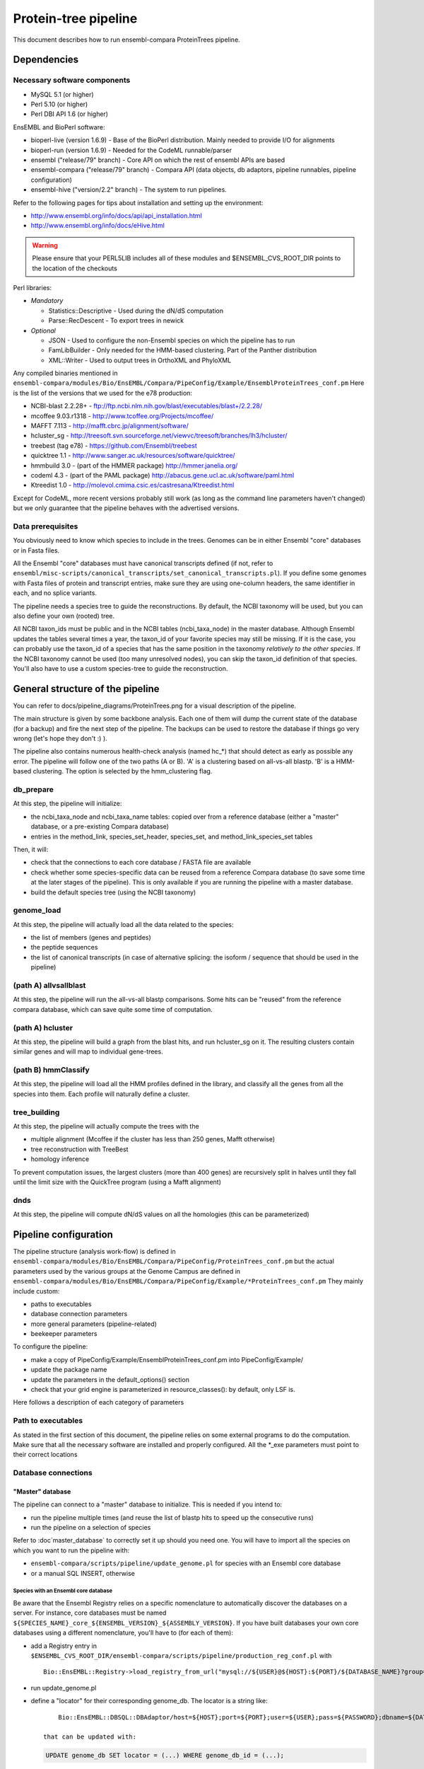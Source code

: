 Protein-tree pipeline
=====================

This document describes how to run ensembl-compara ProteinTrees pipeline.

Dependencies
------------

Necessary software components
~~~~~~~~~~~~~~~~~~~~~~~~~~~~~

* MySQL 5.1          (or higher)
* Perl 5.10          (or higher)
* Perl DBI API 1.6   (or higher)

EnsEMBL and BioPerl software:

* bioperl-live (version 1.6.9)               - Base of the BioPerl distribution. Mainly needed to provide I/O for alignments
* bioperl-run (version 1.6.9)                - Needed for the CodeML runnable/parser
* ensembl ("release/79" branch)              - Core API on which the rest of ensembl APIs are based
* ensembl-compara ("release/79" branch)      - Compara API (data objects, db adaptors, pipeline runnables, pipeline configuration)
* ensembl-hive ("version/2.2" branch)        - The system to run pipelines.

Refer to the following pages for tips about installation and setting up the environment:

- http://www.ensembl.org/info/docs/api/api_installation.html
- http://www.ensembl.org/info/docs/eHive.html

.. warning:: Please ensure that your PERL5LIB includes all of these modules and $ENSEMBL_CVS_ROOT_DIR points to the location of the checkouts

Perl libraries:

* *Mandatory*

  * Statistics::Descriptive    - Used during the dN/dS computation
  * Parse::RecDescent          - To export trees in newick

* *Optional*

  * JSON                       - Used to configure the non-Ensembl species on which the pipeline has to run
  * FamLibBuilder              - Only needed for the HMM-based clustering. Part of the Panther distribution
  * XML::Writer                - Used to output trees in OrthoXML and PhyloXML

Any compiled binaries mentioned in ``ensembl-compara/modules/Bio/EnsEMBL/Compara/PipeConfig/Example/EnsemblProteinTrees_conf.pm``
Here is the list of the versions that we used for the e78 production:

* NCBI-blast 2.2.28+   - ftp://ftp.ncbi.nlm.nih.gov/blast/executables/blast+/2.2.28/
* mcoffee 9.03.r1318   - http://www.tcoffee.org/Projects/mcoffee/
* MAFFT 7.113          - http://mafft.cbrc.jp/alignment/software/
* hcluster_sg          - http://treesoft.svn.sourceforge.net/viewvc/treesoft/branches/lh3/hcluster/
* treebest (tag e78)   - https://github.com/Ensembl/treebest
* quicktree 1.1        - http://www.sanger.ac.uk/resources/software/quicktree/
* hmmbuild 3.0         - (part of the HMMER package) http://hmmer.janelia.org/
* codeml 4.3           - (part of the PAML package) http://abacus.gene.ucl.ac.uk/software/paml.html
* Ktreedist 1.0        - http://molevol.cmima.csic.es/castresana/Ktreedist.html

Except for CodeML, more recent versions probably still work (as long as the command line parameters haven't changed) but we only guarantee that the pipeline behaves with the advertised versions.


Data prerequisites
~~~~~~~~~~~~~~~~~~

You obviously need to know which species to include in the trees. Genomes can be in either Ensembl "core" databases or in Fasta files.

All the Ensembl "core" databases must have canonical transcripts defined (if not, refer to ``ensembl/misc-scripts/canonical_transcripts/set_canonical_transcripts.pl``).
If you define some genomes with Fasta files of protein and transcript entries, make sure they are using one-column headers, the same identifier in each, and no splice variants.

The pipeline needs a species tree to guide the reconstructions. By default, the NCBI taxonomy will be used, but you can also define your own (rooted) tree.

All NCBI taxon_ids must be public and in the NCBI tables (ncbi_taxa_node) in the master database. Although Ensembl updates the tables several times a year, the taxon_id of your favorite species may still be missing.
If it is the case, you can probably use the taxon_id of a species that has the same position in the taxonomy *relatively to the other species*.
If the NCBI taxonomy cannot be used (too many unresolved nodes), you can skip the taxon_id definition of that species. You'll also have to use a custom species-tree to guide the reconstruction.


General structure of the pipeline
---------------------------------

You can refer to docs/pipeline_diagrams/ProteinTrees.png for a visual description of the pipeline.

The main structure is given by some backbone analysis. Each one of them will dump the current state of the database (for a backup) and 
fire the next step of the pipeline. The backups can be used to restore the database if things go very wrong (let's hope they don't :) ).

The pipeline also contains numerous health-check analysis (named hc_*) that should detect as early as possible any error.
The pipeline will follow one of the two paths (A or B). 'A' is a clustering based on all-vs-all blastp. 'B' is a HMM-based clustering.
The option is selected by the hmm_clustering flag.

db_prepare
~~~~~~~~~~

At this step, the pipeline will initialize:

- the ncbi_taxa_node and ncbi_taxa_name tables: copied over from a reference database (either a "master" database, or a pre-existing Compara database)
- entries in the method_link, species_set_header, species_set, and method_link_species_set tables

Then, it will:

- check that the connections to each core database / FASTA file are available
- check whether some species-specific data can be reused from a reference Compara database (to save some time at the later stages of the pipeline). This is only available if you are running the pipeline with a master database.
- build the default species tree (using the NCBI taxonomy)

genome_load
~~~~~~~~~~~

At this step, the pipeline will actually load all the data related to the species:

- the list of members (genes and peptides)
- the peptide sequences
- the list of canonical transcripts (in case of alternative splicing: the isoform / sequence that should be used in the pipeline)

(path A) allvsallblast
~~~~~~~~~~~~~~~~~~~~~~

At this step, the pipeline will run the all-vs-all blastp comparisons. Some hits can be "reused" from the reference compara database, which
can save quite some time of computation.

(path A) hcluster
~~~~~~~~~~~~~~~~~

At this step, the pipeline will build a graph from the blast hits, and run hcluster_sg on it. The resulting clusters contain similar genes and will
map to individual gene-trees.

(path B) hmmClassify
~~~~~~~~~~~~~~~~~~~~

At this step, the pipeline will load all the HMM profiles defined in the library, and classify all the genes from all the species into them.
Each profile will naturally define a cluster.

tree_building
~~~~~~~~~~~~~

At this step, the pipeline will actually compute the trees with the

- multiple alignment (Mcoffee if the cluster has less than 250 genes, Mafft otherwise)
- tree reconstruction with TreeBest
- homology inference

To prevent computation issues, the largest clusters (more than 400 genes) are recursively split in halves until they fall until the limit size
with the QuickTree program (using a Mafft alignment)

dnds
~~~~

At this step, the pipeline will compute dN/dS values on all the homologies (this can be parameterized)


Pipeline configuration
----------------------

The pipeline structure (analysis work-flow) is defined in ``ensembl-compara/modules/Bio/EnsEMBL/Compara/PipeConfig/ProteinTrees_conf.pm`` but the actual
parameters used by the various groups at the Genome Campus are defined in ``ensembl-compara/modules/Bio/EnsEMBL/Compara/PipeConfig/Example/*ProteinTrees_conf.pm``
They mainly include custom:

- paths to executables
- database connection parameters
- more general parameters (pipeline-related)
- beekeeper parameters

To configure the pipeline:

- make a copy of PipeConfig/Example/EnsemblProteinTrees_conf.pm into PipeConfig/Example/
- update the package name
- update the parameters in the default_options() section
- check that your grid engine is parameterized in resource_classes(): by default, only LSF is.

Here follows a description of each category of parameters

Path to executables
~~~~~~~~~~~~~~~~~~~

As stated in the first section of this document, the pipeline relies on some external programs to do the computation.
Make sure that all the necessary software are installed and properly configured.
All the \*_exe parameters must point to their correct locations

Database connections
~~~~~~~~~~~~~~~~~~~~

"Master" database
`````````````````

The pipeline can connect to a "master" database to initialize. This is needed if you intend to:

- run the pipeline multiple times (and reuse the list of blastp hits to speed up the consecutive runs)
- run the pipeline on a selection of species

Refer to :doc`master_database` to correctly set it up should you need one.
You will have to import all the species on which you want to run the pipeline with:

- ``ensembl-compara/scripts/pipeline/update_genome.pl`` for species with an Ensembl core database
- or a manual SQL INSERT, otherwise

Species with an Ensembl core database
'''''''''''''''''''''''''''''''''''''

Be aware that the Ensembl Registry relies on a specific nomenclature to automatically discover the databases on a server.
For instance, core databases must be named ``${SPECIES_NAME}_core_${ENSEMBL_VERSION}_${ASSEMBLY_VERSION}``.
If you have built databases your own core databases using a different nomenclature, you'll have to (for each of them):

- add a Registry entry in ``$ENSEMBL_CVS_ROOT_DIR/ensembl-compara/scripts/pipeline/production_reg_conf.pl`` with

  ::

       Bio::EnsEMBL::Registry->load_registry_from_url("mysql://${USER}@${HOST}:${PORT}/${DATABASE_NAME}?group=core&species=${SPECIES_PRODUCTION_NAME}");

- run update_genome.pl
- define a "locator" for their corresponding genome_db. The locator is a string like:

  ::

       Bio::EnsEMBL::DBSQL::DBAdaptor/host=${HOST};port=${PORT};user=${USER};pass=${PASSWORD};dbname=${DATABASE_NAME};species=${SPECIES_PRODUCTION_NAME};species_id=${INTERNAL_SPECIES_ID};disconnect_when_inactive=1"

   that can be updated with:

  .. code-block:: sql

      UPDATE genome_db SET locator = (...) WHERE genome_db_id = (...);

Species without an Ensembl core datbase
'''''''''''''''''''''''''''''''''''''''

To configure them, you first have to gather all of their information in a JSON file, which contains
meta data for each species and should have the following format:

::

    [
      {
        "production_name"        : "nomascus_leucogenys",
        "taxonomy_id"            : "61853",
        "assembly"               : "Nleu2.0",
        "genebuild"              : "2011-05",
        "prot_fasta"             : "proteins.fasta",
        "cds_fasta"              : "transcripts.fasta",
        "gene_coord_gff"         : "annotation.gff",
      },
      {
        ...
      }
    ]

All the parameters are mandatory, except "gene_coord_gff".
The SQL INSERT will then look like:

.. code-block:: sql

   INSERT INTO genome_db (taxon_id, name, assembly, genebuild) VALUES (61853, "nomascus_leucogenys", "Nleu2.0", "2011-05");

Make sure that you are using the same values as in the JSON file

SpeciesSet and MethodLinkSpeciesSet
'''''''''''''''''''''''''''''''''''

Finally, once all the genome_dbs are loaded in the master database, we can move on to populating all the SpeciesSet and MethodLinkSpeciesSet entries needed for the pipeline (they are used to index the homologies).

First, generate the list of all the genome_db_ids you want to run the pipeline on. For instance:

.. code-block:: sql

  SELECT GROUP_CONCAT(genome_db_id ORDER BY genome_db_id) FROM genome_db;

Export this in a new environment variable $ALL_GENOMEDB_IDS

.. code-block:: bash

   export ALL_GENOMEDB_IDS="..."
   echo $ALL_GENOMEDB_IDS

Edit the "compara_master" section in ``$ENSEMBL_CVS_ROOT_DIR/ensembl-compara/scripts/pipeline/production_reg_conf.pl`` and run the following commands:

.. code-block:: bash

    # orthologues
    $ echo -e "201\n" | perl $ENSEMBL_CVS_ROOT_DIR/ensembl-compara/scripts/pipeline/create_mlss.pl --f \
    --reg_conf $ENSEMBL_CVS_ROOT_DIR/ensembl-compara/scripts/pipeline/production_reg_conf.pl \
    --pw --genome_db_id "$ALL_GENOMEDB_IDS" 1> create_mlss.ENSEMBL_ORTHOLOGUES.201.out 2> create_mlss.ENSEMBL_ORTHOLOGUES.201.err

    # paralogues
    $ echo -e "202\n" | perl $ENSEMBL_CVS_ROOT_DIR/ensembl-compara/scripts/pipeline/create_mlss.pl --f \
    --reg_conf $ENSEMBL_CVS_ROOT_DIR/ensembl-compara/scripts/pipeline/production_reg_conf.pl \
    --sg --genome_db_id "$ALL_GENOMEDB_IDS" 1> create_mlss.ENSEMBL_PARALOGUES.wth.202.out 2> create_mlss.ENSEMBL_PARALOGUES.wth.202.err

    # protein trees
    $ echo -e "401\n" | perl $ENSEMBL_CVS_ROOT_DIR/ensembl-compara/scripts/pipeline/create_mlss.pl --f \
    --reg_conf $ENSEMBL_CVS_ROOT_DIR/ensembl-compara/scripts/pipeline/production_reg_conf.pl \
    --name "protein trees" --genome_db_id "$ALL_GENOMEDB_IDS" 1> create_mlss.PROTEIN_TREES.401.out 2> create_mlss.PROTEIN_TREES.401.err

Quickly inspect the .err files. They may contain warnings, but they shouldn't have any errors :)

Check on the database: :math:`n*(n-1)/2` MLSS entries for orthologies (pairwise only), :math:`n` for paralogies (within-species only) and 1 for the protein trees

.. code-block:: sql

  SELECT COUNT(*) FROM method_link_species_set WHERE method_link_id = 201;
  SELECT COUNT(*) FROM method_link_species_set WHERE method_link_id = 202;
  SELECT COUNT(*) FROM method_link_species_set WHERE method_link_id = 401;


Other databases
```````````````

The configuration file must define ``pipeline_db``: the database to hold the data.

If you are running the pipeline with a master database, define its connection parameters in ``master_db``, and set the ``use_master_db`` flag to 1
Otherwise, define the ``ncbi_db`` database and set the ``use_master_db`` flag to 0

The pipeline relies on some Ensembl core (species) databases to provide the species-specific data. This can be configured with the ``curr_core_sources_locs``
parameter, which is a list of database connections. It should contain the same server list as you have used when running ``scripts/pipeline/update_genome.pl``

If you are going to use Ensembl data, you may want to add the following database description:

::

    'ensembl_srv' => {
        -host   => 'ensembldb.ensembl.org',
        -port   => 5306,
        -user   => 'anonymous',
        -pass   => '',
    },
    'curr_core_sources_locs' => [ $self->o('ensembl_srv') ],

If you are going to run the pipeline on species that are not in Ensembl, you have to define the ``curr_file_sources_locs`` parameter with a JSON formatted file.


If you want to use a Compara database as a reference (for example, to reuse the results of the all-vs-all blastp), you have to set the ``reuse_from_prev_rel_db`` flag on, and configure the ``reuse_db`` parameter:

::

   'prev_rel_db' => {
        -host   => 'ensembldb.ensembl.org',
        -port   => 5306,
        -user   => 'anonymous',
        -pass   => '',
        -dbname => 'ensembl_compara_XXXX',
   },

Then, you will have to update the ``prev_core_sources_locs`` parameter. It is equivalent to ``curr_core_sources_locs``, but refers to the core databases
linked to ``reuse_db``. Again, on Ensembl data, you can define: ``'prev_core_sources_locs' => [ $self->o('ensembl_srv') ]``

More general parameters (pipeline-related)
~~~~~~~~~~~~~~~~~~~~~~~~~~~~~~~~~~~~~~~~~~

:mlss_id: The method_link_species_set_id created by ``scripts/pipeline/create_mlss.pl``
   This defines the instance of the pipeline (which species to work on). It is only needed if you run the pipeline with a master database. Otherwise, the pipeline will create its own one.

   To get it from the master database, run the following query:

   .. code-block:: sql

      SELECT * FROM method_link_species_set WHERE method_link_id = 401;

   You can check the content of a species_set_id XXX this way:

   .. code-block:: sql

       SELECT name FROM species_set JOIN genome_db USING (genome_db_id)
       WHERE species_set_id = XXX ORDER BY name;

:release: The API version of your Ensembl checkouts

:rel_suffix: Any string (defaults to "") to distinguish between several runs on the same API version

:work_dir: where to store temporary files
   The pipeline will create there 3 folders:

    - blast_db: the blast databases for the all-vs-all blastp
    - cluster: files used by hcluster_sg
    - dumps: backups (checkpoints) of the database (make sure you have enough space available !)

:outgroups: The list of outgroup species (genome_db names)
   This is used by hcluster_sg to produce more relevant clusters. It allows two levels of outgroups (named as "2" and "4", "4" being the most out)
   In the Ensembl run, we only define S.cerevisae as outgroup (level 2). Hence the configuration: ``{'saccharomyces_cerevisiae' => 2}``

:taxlevels: On which clades should the pipeline try to compute dN/dS values.
   Those values are only available for close enough species and it is generally not a good idea to use very large clades (like the animal kingdom.
   The parameter is a list of taxa (given by their names in the NCBI taxonomy). The list can be empty to skip this step of the pipeline.
   In Ensembl, we only use mammals, some birds and some fish, in the config file this is shown as ``['Theria', 'Sauria', 'Tetraodontiformes']``

:filter_high_coverage: Only compute dN/dS values on "high coverage" species, i.e. the species that have the "is_high_coverage" flag set to 1 in
   the genome_db table. The parameter is used by the "group_genomes_under_taxa" analysis, so as long as it hasn't yet run, you can sill modify
   the parameter in the analysis.

beekeeper parameters
~~~~~~~~~~~~~~~~~~~~

All the z*_capacity parameters are tuned to fit the capacity of our MySQL servers. You might want to initially reduce them, and gradually increase
them "as long as the database holds" :) The relative proportion of each analysis should probably stay the same

The "resource_classes" of the configuration file defined how beekeeper should run each category of job. These are LSF parameters that you may only
want to change if you don't have a LSF installation

Run the pipeline
----------------

The pipeline is now ready to be run.
You can switch to :doc:`beekeeper`, which explains how to run beekeeper :)


Interpreting the errors
-----------------------

Many errors (increase memlimit on a job, reset failed jobs, etc) can be corrected by editing the parameters via the analysis pop-up box in the guiHive, or directly in the database.
Please note that below are examples of errors: the names, paths, etc may be different in your output.

Often, you can re-run the offending job to look at its log:

::

    runWorker.pl -url ${EHIVE_URL} -job_id xxxx -debug 9 -force 1


Cannot execute '/bin/mafft' in '/software/ensembl/compara/mafft-7.017/'
~~~~~~~~~~~~~~~~~~~~~~~~~~~~~~~~~~~~~~~~~~~~~~~~~~~~~~~~~~~~~~~~~~~~~~~

Executable won't run: wrong location, no permission ? Find the executable that will run and edit the configuration file for your compara run.
You can also fix the current run by editing the parameters of the failed analysis with guiHive.


Missing parameter
~~~~~~~~~~~~~~~~~

The parameter should be added to the relevant analysis. However, some parameters are supposed to be global and shared across all the analysis (like ``mlss_id``).
You can define them on a live database by adding an entry to the ``pipeline_wide_parameters`` table:

.. code-block:: sql

   INSERT INTO pipeline_wide_parameters VALUES ("sreformat_exe", "/software/ensembl/compara/sreformat");


The required assembly_name ('ASM23792v1') is different from the one found in the database ('5.2')
~~~~~~~~~~~~~~~~~~~~~~~~~~~~~~~~~~~~~~~~~~~~~~~~~~~~~~~~~~~~~~~~~~~~~~~~~~~~~~~~~~~~~~~~~~~~~~~~~

This is a quite common error at the start of the run. Fortunately, the computation hasn't really started yet, and we're not wasting too much time :)
The error often comes from a misleading entry in the the core database: the ``assembly.default`` meta key *is not* used to define the assembly.
The assembly is "the version of the highest coordinate system":

.. code-block:: sql

   SELECT version FROM coord_system WHERE rank = 1;

Make sure you are using the same version in your master database:

.. code-block:: sql

  UPDATE genome_db SET assembly = "5.2" WHERE genome_db_id = 40


Analysis "hc_members_per_genome": No genes / proteins have been loaded for this species
~~~~~~~~~~~~~~~~~~~~~~~~~~~~~~~~~~~~~~~~~~~~~~~~~~~~~~~~~~~~~~~~~~~~~~~~~~~~~~~~~~~~~~~

A few things may have gone wrong:

* Check that canonical transcripts have been defined for the genome_db shown in the error. If not, give a go to ``$ENSEMBL_CVS_ROOT_DIR/ensembl/misc-scripts/canonical_transcripts/set_canonical_transcripts.pl``
* Identify the load_fresh_members job for the problematic genome_id and rerun the job

  .. code-block:: sql

     SELECT * FROM job WHERE analysis_id = XXX AND input_id LIKE "%${GDB_ID}%";

  .. code-block:: bash

     runWorker.pl -url ${EHIVE_URL} -job_id ${JOB_ID} -debug 9 -force 1

* Check whether the members are loaded, and the SQL query has output

  .. code-block:: sql

     SELECT source_name, COUNT(*) FROM gene_member WHERE genome_db_id = 40 GROUP BY source_name;
     SELECT source_name, COUNT(*) FROM seq_member WHERE genome_db_id = 40 GROUP BY source_name;


Analysis "hc_members_per_genome"
~~~~~~~~~~~~~~~~~~~~~~~~~~~~~~~~

The error usually comes on species loaded from Fasta files. Make sure that the IDs used in in the ``cds_fasta`` and in the ``prot_fasta`` files are the same.

.. code-block:: sql

   -- Identify the problematic members
   SELECT mp.seq_member_id FROM seq_member mp LEFT JOIN other_member_sequence oms ON mp.seq_member_id = oms.seq_member_id AND oms.seq_type = "cds" WHERE genome_db_id = 68 AND (sequence IS NULL OR LENGTH(sequence) = 0);

   -- Query the seq_member table for the offending member_ids
   SELECT * FROM seq_member WHERE seq_member_id IN (123456,456789)

   -- If only a few members are in error, you can edit the database
   INSERT INTO other_member_sequence VALUES (534756, "cds", 32, "ATGTAGCTGTGACTCGAGAGAATATTTTAATG");

   -- If more than a few entries, you need to rerun the load_fresh_members_fromfile job, identify the relevant job
   DELETE other_member_sequence FROM seq_member JOIN other_member_sequence USING (seq_member_id) WHERE genome_db_id = 6789;
   DELETE FROM seq_member WHERE genome_db_id = 6789;
   DELETE FROM gene_member WHERE genome_db_id = 6789;
   SELECT * FROM job WHERE analysis_id = 1234 AND input_id LIKE "%6789%";

.. code-block:: bash

   runWorker.pl -url ${EHIVE_URL} -job_id ${JOB_ID} -debug 9 -force 1
   # Check that the problem has been fixed


*Members should have chromosome coordinates*
~~~~~~~~~~~~~~~~~~~~~~~~~~~~~~~~~~~~~~~~~~~~

- If they correspond to species that come from an Ensembl (Genomes) database, this should not happen. Contact us
- If they come from your core databases, there may be an issue there. Check whether the coordinates are set there
- If they are configured in the JSON file, something is wrong with the gene_coord_gff GFF file. There might be missing entries there, different IDs, or no GFF file at all (you can gorgive the failed job, then).

The coordinates are used when the pipeline tries to detect partial gene models that should be "merged" to produce a full gene model ("split genes").
It is not mandatory, but split genes won't be detected for these species, and that their partial genes may be in weird positions in the final protein trees.

If you don't mind the risks, just forgive the job. Otherwise, have a look at the gene_coord_gff file.


*GarbageCollector: The worker died because of MEMLIMIT*
~~~~~~~~~~~~~~~~~~~~~~~~~~~~~~~~~~~~~~~~~~~~~~~~~~~~~~~

This is the error message in the msg table when the farm job memory limit is exceeded.

This can be corrected in guiHive by changing the resource class of the corresponding analysis


*Could not find species_name='ascaris_suum', assembly_name='v3' on the servers provided, please investigate*
~~~~~~~~~~~~~~~~~~~~~~~~~~~~~~~~~~~~~~~~~~~~~~~~~~~~~~~~~~~~~~~~~~~~~~~~~~~~~~~~~~~~~~~~~~~~~~~~~~~~~~~~~~~~

Check that the list of registry parameters passed to the job are correct.
You can also check that the locator field in genome_db is set to a MySQL NULL and not the string "NULL"


*The protein sequences should not be only ACGTN*
~~~~~~~~~~~~~~~~~~~~~~~~~~~~~~~~~~~~~~~~~~~~~~~~

This HC fails if, for instance, there is a stop codon ("*") in the sequence.
By repeating the SQL query, you'll get the offending member_ids. Then:

.. code-block:: sql

   SELECT sequence_id FROM seq_member WHERE seq_member_id = XXXX;
   SELECT sequence FROM sequence WHERE sequence_id = YYYY;
   UPDATE sequence SET sequence = "...", length = ... WHERE sequence_id = YYYY;


*Peptides should have CDS sequences (which are made of only ACGTN)*
~~~~~~~~~~~~~~~~~~~~~~~~~~~~~~~~~~~~~~~~~~~~~~~~~~~~~~~~~~~~~~~~~~~

Some CDS sequences are either missing, or not canonical. If they contain some ambiguity bases (like R, Y, etc), you can turn the option ``allow_ambiguity_codes`` on and restart the HC.
The pipeline should run fine with such characters, but they'll probably be interpreted as gaps by most of the programs.


*This algorithm is less useful if only 0 species are matched*
~~~~~~~~~~~~~~~~~~~~~~~~~~~~~~~~~~~~~~~~~~~~~~~~~~~~~~~~~~~~~

This error message from treebest means that the species tree do not match your set of genome_dbs.
Make sure that your species tree contains all the species.


SQL tricks
----------

The data is exclusively stored in the database, and a good understanding of its schema is necessary to fix some common errors (previous section) and to get basic information / statistics about the pipeline.
This section lists some common queries that may help in this aspect.

Compara (Gene-tree) data
~~~~~~~~~~~~~~~~~~~~~~~~

* Count members for a given species:

  .. code-block:: sql

     SELECT COUNT(*) FROM seq_member WHERE genome_db_id=309;
     SELECT COUNT(*) FROMde gene_member WHERE genome_db_id=309;
     SELECT COUNT(*) FROM seq_member JOIN other_member_sequence USING (seq_member_id) WHERE genome_db_id=309;

* Get dna_frag coordinates for a given species:

  .. code-block:: sql

     SELECT coord_system_name, count(*) FROM dnafrag WHERE genome_db_id=1 GROUP BY coord_system_name;

* Get tree nodes for a given ref_root_id:

  .. code-block:: sql

     SELECT gene_tree_node.* FROM gene_tree_node JOIN gene_tree_root USING (root_id) WHERE ref_root_id=2592155;

* Delete a tree. Use the Perl API !

  .. code-block:: perl

     $gene_tree_adaptor->delete_tree($gene_tree_adaptor->fetch_by_dbID(3));

* Create new tree-tags (alignment length, for instance):

  .. code-block:: sql

     INSERT INTO gene_tree_root_tag (root_id,tag,value) SELECT root_id, "aln_length", aln_length FROM gene_tree_root JOIN gene_align USING (gene_align_id) WHERE clusterset_id = "default";

* Problems with gene_tree_backup ?  Re-insert all the root_ids:

  .. code-block:: sql

     INSERT IGNORE INTO gene_tree_backup (seq_member_id, root_id) SELECT seq_member_id, root_id FROM gene_tree_node JOIN gene_tree_root USING (root_id) WHERE seq_member_id IS NOT NULL AND clusterset_id = "default";

* Check if all gene_tree_roots are in backup:

  .. code-block:: sql

     SELECT * from gene_tree_backup RIGHT JOIN gene_tree_root USING (root_id) WHERE clusterset_id = "default" AND gene_tree_backup.root_id IS NULL;

SELECT value FROM gene_tree_root_tag WHERE root_id=458053 AND tag = 'model_name';

* Count all the trees via gene_root_tag:

  .. code-block:: sql

     SELECT COUNT(DISTINCT root_id) FROM gene_tree_root_tag JOIN gene_tree_root USING (root_id) WHERE tag = 'tree_num_leaves' AND clusterset_id = 'default';

* Get all the nodes that don't have any children (i.e. leaves):

  .. code-block:: sql

     SELECT * FROM gene_tree_node g1 LEFT JOIN gene_tree_node g2 ON g1.node_id = g2.parent_id WHERE g1.root_id = 22365088 AND g1.seq_member_id IS NULL GROUP BY g1.node_id HAVING COUNT(g2.node_id) = 0;

* Flatten a tree:

  .. code-block:: sql

     DELETE homology_member FROM homology JOIN homology_member WHERE gene_tree_root_id = 22365088;
     DELETE FROM homology WHERE gene_tree_root_id = 22365088;
     UPDATE gene_tree_node SET parent_id = root_id WHERE root_id = 22365088 AND seq_member_id IS NOT NULL;
     DELETE gene_tree_node_attr FROM gene_tree_node JOIN gene_tree_node_attr USING (node_id) WHERE root_id = 22365088 AND node_id != root_id AND seq_member_id IS NULL;
     DELETE gene_tree_node_tag  FROM gene_tree_node JOIN gene_tree_node_tag  USING (node_id) WHERE root_id = 22365088 AND node_id != root_id AND seq_member_id IS NULL;
     UPDATE gene_tree_node      SET parent_id = NULL, root_id = NULL                         WHERE root_id = 22365088 AND node_id != root_id AND seq_member_id IS NULL;
     DELETE FROM gene_tree_node WHERE root_id IS NULL;
     UPDATE gene_tree_node SET left_index = 0, right_index = 0, distance_to_parent = 0 WHERE root_id = 22365088;

* Update gene_count:

  .. code-block:: sql

     DELETE FROM gene_tree_root_tag WHERE tag = "gene_count";
     INSERT INTO gene_tree_root_tag SELECT root_id, "gene_count", COUNT(seq_member_id) FROM gene_tree_node GROUP BY root_id;

* Get alignment length:

  .. code-block:: sql

     SELECT * FROM gene_tree_root JOIN gene_align USING (gene_align_id) WHERE root_id=25381383;

* Check report for an specific analysis:

  .. code-block:: sql

     SELECT * FROM lsf_usage WHERE analysis LIKE "raxml(%"

* Get running times and alignment lengths:

  .. code-block:: sql

     SELECT stable_id, aln_length, runtime_msec FROM gene_tree_root INNER JOIN job ON job.input_id LIKE CONCAT('%', gene_tree_root.root_id, '%') JOIN gene_align USING (gene_align_id) WHERE analysis_id=84 AND status="DONE";


Hive data / edit the pipeline workflow
~~~~~~~~~~~~~~~~~~~~~~~~~~~~~~~~~~~~~~

.. warning:: Only if you know you need to do that !

* Get all jobs working for a given root_id:

  .. code-block:: sql

     SELECT * FROM job WHERE input_id like "%2592155%";

* Get all the messages for a specific analysis:

  .. code-block:: sql

     SELECT * FROM msg WHERE analysis_id = 47;

* Change the origin of a dataflow:

  .. code-block:: sql

     SELECT * FROM dataflow_rule WHERE from_analysis_id = 18;
     UPDATE dataflow_rule SET from_analysis_id = 21 WHERE dataflow_rule_id = 29;

* Clear an specific analysis_id (we take advantage of the ON DELETE CASCADE flag)

  .. code-block:: sql

     DELETE FROM job WHERE analysis_id=85;

* Reset the parent job of some failed jobs

  .. code-block:: sql

     UPDATE job AS t1 INNER JOIN
     (
        SELECT prev_job_id
        FROM job WHERE analysis_id = 84 AND status = "FAILED"
     ) AS t2 ON (t2.prev_job_id=t1.job_id)
     SET t1.status = "READY";

* Create new jobs of analysis_id 72 for trees matching a given tag

  .. code-block:: sql

     INSERT INTO job (analysis_id, input_id) SELECT 72, CONCAT("{'gene_tree_id' => ", root_id, "}") FROM gene_tree_root_tag WHERE value LIKE "PTHR23155_SF%";

* Create a new job of analysis_id 85 for each gene-tree

  .. code-block:: sql

     INSERT INTO job (analysis_id, input_id) SELECT 85, CONCAT("{'gene_tree_id' => ", root_id, "}") FROM gene_tree_root WHERE clusterset_id="default" AND tree_type="tree";

* Duplicate the jobs of analysis_id 85 to analysis_id 119, with 119 blocking 85 with semaphores

  .. code-block:: sql

     INSERT INTO job (analysis_id, input_id, semaphore_count, semaphored_job_id) SELECT 119, input_id, 0, job_id FROM job WHERE analysis_id=85;

* Create the jobs that would have been created by data flow (on jobs that have failed):

  .. code-block:: sql

     INSERT INTO job (analysis_id, input_id, semaphored_job_id) SELECT 84, REPLACE(input_id, "}", ", 'remove_columns' => 0}"), semaphored_job_id FROM job WHERE analysis_id=82 AND status = "FAILED";

* Find bogus dataflow rules:

  .. code-block:: sql

     SELECT * FROM dataflow_rule LEFT JOIN analysis_base ON to_analysis_url = logic_name WHERE logic_name IS NULL;


Looking at the results
----------------------

The pipeline generates and emails a report with statistics about the gene trees.
You'll need to use either the PERL API or a REST server to actually connect to the database and study the trees.


